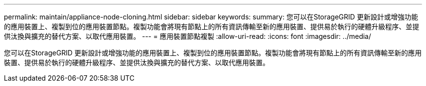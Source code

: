 ---
permalink: maintain/appliance-node-cloning.html 
sidebar: sidebar 
keywords:  
summary: 您可以在StorageGRID 更新設計或增強功能的應用裝置上、複製到位的應用裝置節點。複製功能會將現有節點上的所有資訊傳輸至新的應用裝置、提供易於執行的硬體升級程序、並提供汰換與擴充的替代方案、以取代應用裝置。 
---
= 應用裝置節點複製
:allow-uri-read: 
:icons: font
:imagesdir: ../media/


[role="lead"]
您可以在StorageGRID 更新設計或增強功能的應用裝置上、複製到位的應用裝置節點。複製功能會將現有節點上的所有資訊傳輸至新的應用裝置、提供易於執行的硬體升級程序、並提供汰換與擴充的替代方案、以取代應用裝置。
